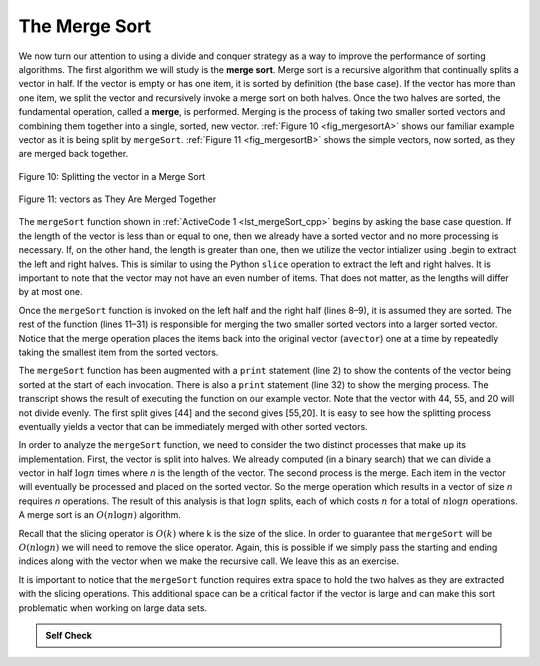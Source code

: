 ..  Copyright (C)  Brad Miller, David Ranum, and Jan Pearce
    This work is licensed under the Creative Commons Attribution-NonCommercial-ShareAlike 4.0 International License. To view a copy of this license, visit http://creativecommons.org/licenses/by-nc-sa/4.0/.


The Merge Sort
~~~~~~~~~~~~~~

We now turn our attention to using a divide and conquer strategy as a
way to improve the performance of sorting algorithms. The first
algorithm we will study is the **merge sort**. Merge sort is a recursive
algorithm that continually splits a vector in half. If the vector is empty
or has one item, it is sorted by definition (the base case). If the vector
has more than one item, we split the vector and recursively invoke a merge
sort on both halves. Once the two halves are sorted, the fundamental
operation, called a **merge**, is performed. Merging is the process of
taking two smaller sorted vectors and combining them together into a
single, sorted, new vector. :ref:`Figure 10 <fig_mergesortA>` shows our familiar example
vector as it is being split by ``mergeSort``. :ref:`Figure 11 <fig_mergesortB>` shows
the simple vectors, now sorted, as they are merged back together.


.. _fig_mergesortA:

.. figure:: Figures/mergesortA.png
   :align: center

   Figure 10: Splitting the vector in a Merge Sort


.. _fig_mergesortB:

.. figure:: Figures/mergesortB.png
   :align: center

   Figure 11: vectors as They Are Merged Together



The ``mergeSort`` function shown in :ref:`ActiveCode 1 <lst_mergeSort_cpp>` begins by asking the
base case question. If the length of the vector is less than or equal to
one, then we already have a sorted vector and no more processing is
necessary. If, on the other hand, the length is greater than one, then we utilize
the vector intializer using .begin to extract the left and right halves.
This is similar to using the Python ``slice`` operation to extract the left and right
halves. It is important to note that the vector may not have an even
number of items. That does not matter, as the lengths will differ by at
most one.

.. tabbed:: lst_merge

  .. tab:: C++

    .. activecode:: lst_mergeSort_cpp
      :caption: The Merge Sort
      :language: cpp

      #include <iostream>
      #include <vector>
      using namespace std;

      void printl(vector<int> avector) {
          for (unsigned int i=0; i<avector.size(); i++) {
              cout << avector[i] << " ";
          }
          cout << endl;
      }

      vector<int> mergeSort(vector<int> avector) {
          cout<<"Splitting ";
          printl(avector);
          if (avector.size()>1) {
              int mid = avector.size()/2;
              //C++ Equivalent to using Python Slices
              vector<int> lefthalf(avector.begin(),avector.begin()+mid);
              vector<int> righthalf(avector.begin()+mid,avector.begin()+avector.size());

              lefthalf = mergeSort(lefthalf);
              righthalf = mergeSort(righthalf);

              unsigned i = 0;
              unsigned j = 0;
              unsigned k = 0;
              while (i < lefthalf.size() && j < righthalf.size()) {
                  if (lefthalf[i] < righthalf[j]) {
                      avector[k]=lefthalf[i];
                      i++;
                  } else {
                      avector[k] = righthalf[j];
                      j++;
                  }
                  k++;
              }

              while (i<lefthalf.size()) {
                  avector[k] = lefthalf[i];
                  i++;
                  k++;
              }

              while (j<righthalf.size()) {
                  avector[k]=righthalf[j];
                  j++;
                  k++;
              }

          }
          cout<<"Merging ";
          printl(avector);

          return avector;
      }

      int main() {
          // Vector initialized using a static array
          static const int arr[] = {54, 26, 93, 17, 77, 31, 44, 55, 20};
          vector<int> avector (arr, arr + sizeof(arr) / sizeof(arr[0]) );

          printl(mergeSort(avector));

          return 0;
      }


  .. tab:: Python

    .. activecode:: lst_mergeSort
        :caption: Merge Sort

        def mergeSort(alist):
            print("Splitting ",alist)
            if len(alist)>1:
                mid = len(alist)//2
                lefthalf = alist[:mid]
                righthalf = alist[mid:]

                mergeSort(lefthalf)
                mergeSort(righthalf)

                i=0
                j=0
                k=0
                while i < len(lefthalf) and j < len(righthalf):
                    if lefthalf[i] < righthalf[j]:
                        alist[k]=lefthalf[i]
                        i=i+1
                    else:
                        alist[k]=righthalf[j]
                        j=j+1
                    k=k+1

                while i < len(lefthalf):
                    alist[k]=lefthalf[i]
                    i=i+1
                    k=k+1

                while j < len(righthalf):
                    alist[k]=righthalf[j]
                    j=j+1
                    k=k+1
            print("Merging ",alist)

        def main():
            alist = [54,26,93,17,77,31,44,55,20]
            mergeSort(alist)
            print(alist)
        main()



Once the ``mergeSort`` function is invoked on the left half and the
right half (lines 8–9), it is assumed they are sorted. The rest of the
function (lines 11–31) is responsible for merging the two smaller sorted
vectors into a larger sorted vector. Notice that the merge operation places
the items back into the original vector (``avector``) one at a time by
repeatedly taking the smallest item from the sorted vectors.

The ``mergeSort`` function has been augmented with a ``print`` statement
(line 2) to show the contents of the vector being sorted at the start of
each invocation. There is also a ``print`` statement (line 32) to show
the merging process. The transcript shows the result of executing the
function on our example vector. Note that the vector with 44, 55, and 20
will not divide evenly. The first split gives [44] and the second gives
[55,20]. It is easy to see how the splitting process eventually yields a
vector that can be immediately merged with other sorted vectors.


.. animation:: merge_anim
   :modelfile: sortmodels.js
   :viewerfile: sortviewers.js
   :model: MergeSortModel
   :viewer: BarViewer


.. For more detail, CodeLens 6 allows you to step through the algorithm.
..
..
.. .. codelens:: mergetrace
..     :caption: Tracing the Merge Sort
..
..     def mergeSort(alist):
..         print("Splitting ",alist)
..         if len(alist)>1:
..             mid = len(alist)//2
..             lefthalf = alist[:mid]
..             righthalf = alist[mid:]
..
..             mergeSort(lefthalf)
..             mergeSort(righthalf)
..
..             i=0
..             j=0
..             k=0
..             while i<len(lefthalf) and j<len(righthalf):
..                 if lefthalf[i]<righthalf[j]:
..                     alist[k]=lefthalf[i]
..                     i=i+1
..                 else:
..                     alist[k]=righthalf[j]
..                     j=j+1
..                 k=k+1
..
..             while i<len(lefthalf):
..                 alist[k]=lefthalf[i]
..                 i=i+1
..                 k=k+1
..
..             while j<len(righthalf):
..                 alist[k]=righthalf[j]
..                 j=j+1
..                 k=k+1
..         print("Merging ",alist)

..     def main():
    ..     alist = [54,26,93,17,77,31,44,55,20]
    ..     mergeSort(alist)
    ..     print(alist)
       main()


In order to analyze the ``mergeSort`` function, we need to consider the
two distinct processes that make up its implementation. First, the vector
is split into halves. We already computed (in a binary search) that we
can divide a vector in half :math:`\log n` times where *n* is the
length of the vector. The second process is the merge. Each item in the
vector will eventually be processed and placed on the sorted vector. So the
merge operation which results in a vector of size *n* requires *n*
operations. The result of this analysis is that :math:`\log n` splits,
each of which costs :math:`n` for a total of :math:`n\log n`
operations. A merge sort is an :math:`O(n\log n)` algorithm.

Recall that the slicing operator is :math:`O(k)` where k is the size
of the slice. In order to guarantee that ``mergeSort`` will be
:math:`O(n\log n)` we will need to remove the slice operator. Again,
this is possible if we simply pass the starting and ending indices along
with the vector when we make the recursive call. We leave this as an
exercise.

It is important to notice that the ``mergeSort`` function requires extra
space to hold the two halves as they are extracted with the slicing
operations. This additional space can be a critical factor if the vector
is large and can make this sort problematic when working on large data
sets.


.. admonition:: Self Check

   .. mchoice:: question_sort_5
      :correct: b
      :answer_a: [16, 49, 39, 27, 43, 34, 46, 40]
      :answer_b: [21,1]
      :answer_c: [21, 1, 26, 45]
      :answer_d: [21]
      :feedback_a: This is the second half of the list.
      :feedback_b: Yes, mergesort will continue to recursively move toward the beginning of the list until it hits a base case.
      :feedback_c: Remember mergesort doesn't work on the right half of the list until the left half is completely sorted.
      :feedback_d: This is the list after 4 recursive calls

      Given the following list of numbers: [21, 1, 26, 45, 29, 28, 2, 9, 16, 49, 39, 27, 43, 34, 46, 40] which answer illustrates the list to be sorted after 3 recursive calls to mergesort?

   .. mchoice:: question_sort_6
      :correct: c
      :answer_a: [21, 1] and [26, 45]
      :answer_b: [[1, 2, 9, 21, 26, 28, 29, 45] and [16, 27, 34, 39, 40, 43, 46, 49]
      :answer_c: [21] and [1]
      :answer_d: [9] and [16]
      :feedback_a: The first two lists merged will be base case lists, we have not yet reached a base case.
      :feedback_b: These will be the last two lists merged
      :feedback_c: The lists [21] and [1] are the first two base cases encountered by mergesort and will therefore be the first two lists merged.
      :feedback_d: Although 9 and 16 are next to each other they are in different halves of the list starting with the first split.

      Given the following list of numbers: [21, 1, 26, 45, 29, 28, 2, 9, 16, 49, 39, 27, 43, 34, 46, 40] which answer illustrates the first two lists to be merged?
